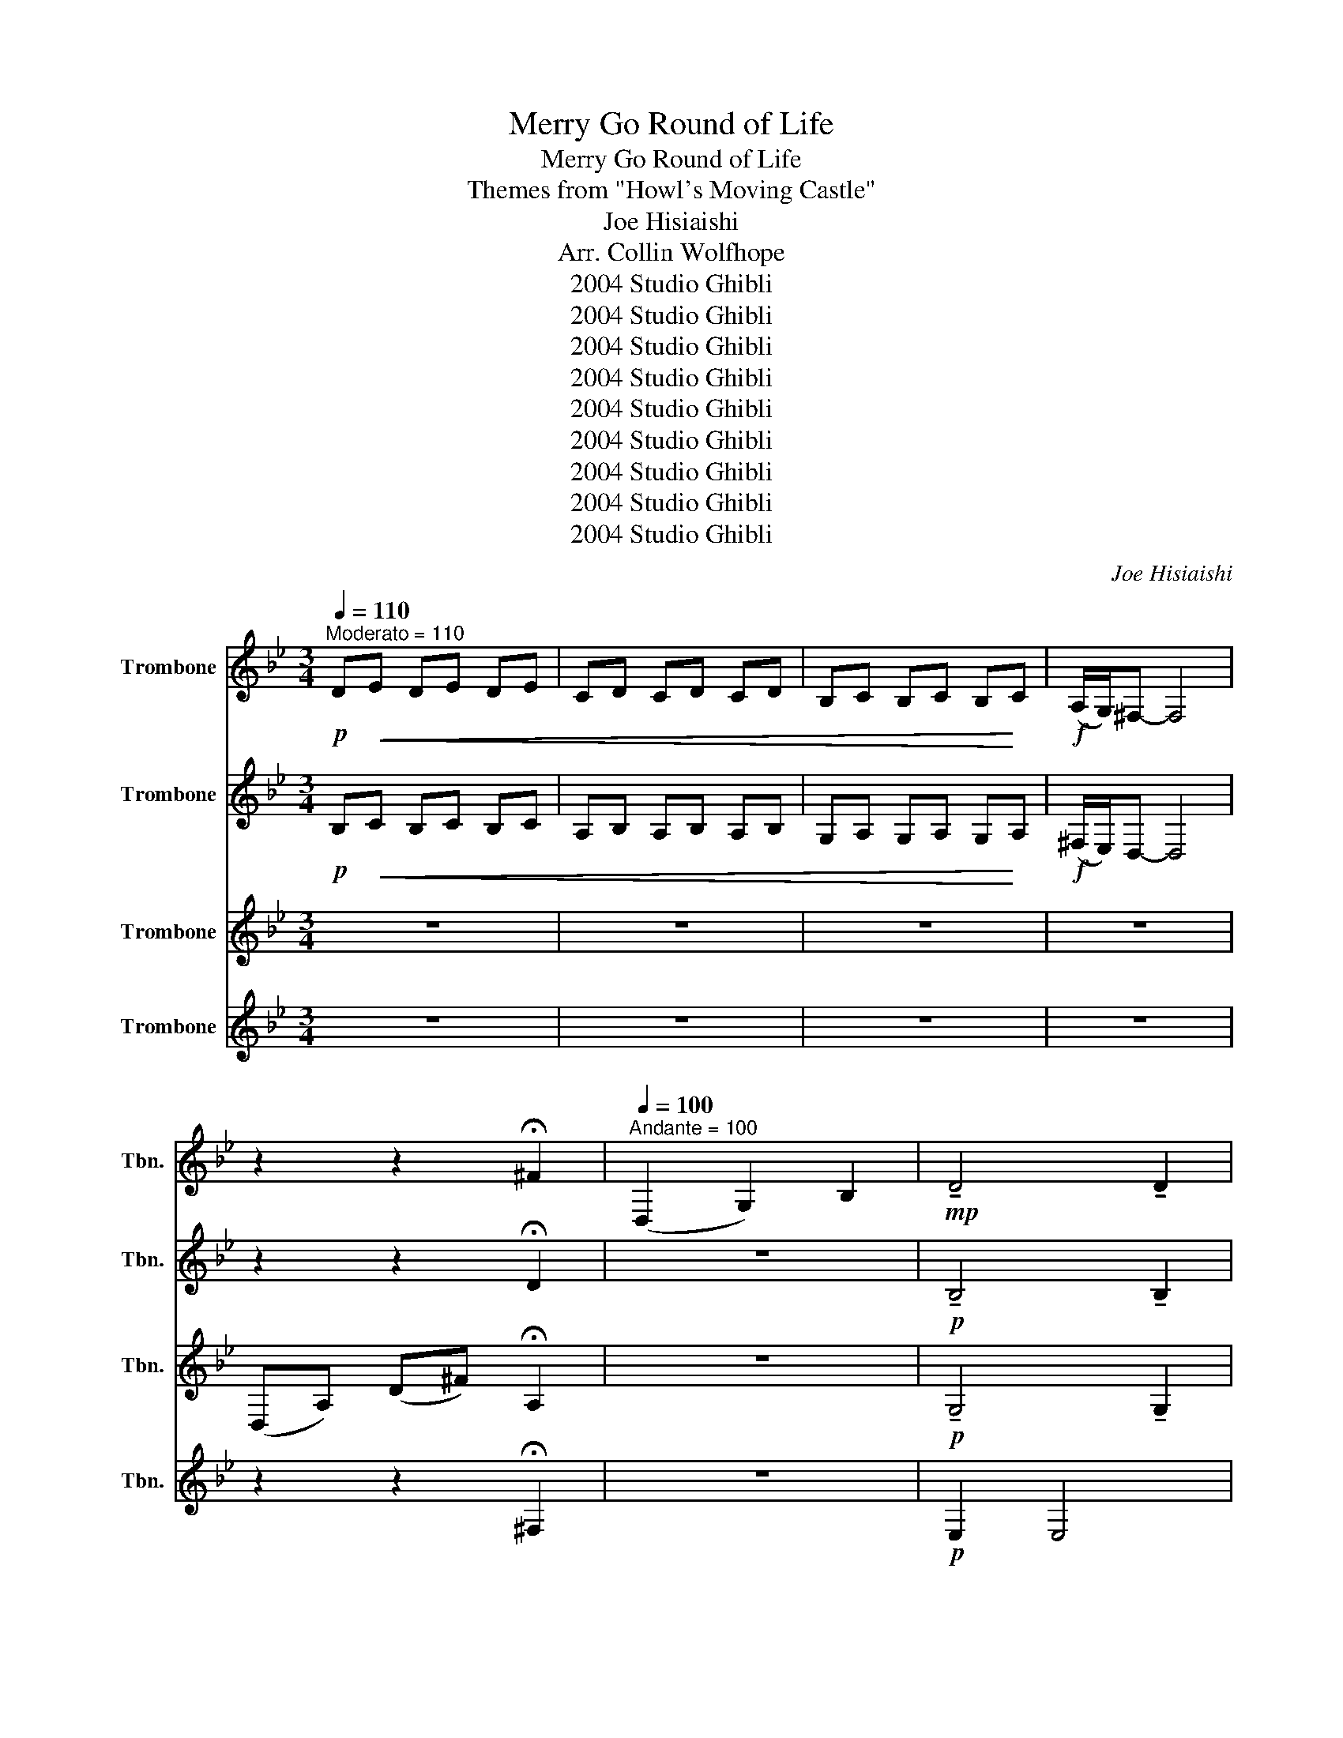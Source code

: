 X:1
T:Merry Go Round of Life
T:Merry Go Round of Life
T:Themes from "Howl's Moving Castle"
T:Joe Hisiaishi
T:Arr. Collin Wolfhope
T:2004 Studio Ghibli
T:2004 Studio Ghibli
T:2004 Studio Ghibli
T:2004 Studio Ghibli
T:2004 Studio Ghibli
T:2004 Studio Ghibli
T:2004 Studio Ghibli
T:2004 Studio Ghibli
T:2004 Studio Ghibli
C:Joe Hisiaishi
Z:Arr. Collin Wolfhope
Z:2004 Studio Ghibli
%%score 1 2 3 4
L:1/8
Q:1/4=110
M:3/4
K:Bb
V:1 treble nm="Trombone" snm="Tbn."
V:2 treble nm="Trombone" snm="Tbn."
V:3 treble nm="Trombone" snm="Tbn."
V:4 treble nm="Trombone" snm="Tbn."
V:1
"^Moderato = 110"!p! D!<(!E DE DE | CD CD CD | B,C B,C B,!<)!C |!f! (A,/G,/)^F,- F,4 | %4
 z2 z2 !fermata!^F2 |[Q:1/4=100]"^Andante = 100" (D,2 G,2) B,2 |!mp! !tenuto!D4 !tenuto!D2 | %7
!<(! (C2 B,2) A,2!<)! |!f! B,6 | z2 z (G, B,)D | G4 G2 | (G2 F2) E2 | F6 |!ff! z2 z (A, D)F | %14
 (A4 G2) | (F2 =E2) F2 | (G4 F2) | (=E4 D2) | (C2 B,2) C2 | (D2 C2) G,2 | A,3 (D, G,)A, | %21
"^expressively" !fermata!z/ (A,/4C/4)B,- B,2 A,2 | z3/4 (C/4B,-) B,A, (G,_G,) | %23
 (E,D,-) !fermata!D,4 |[Q:1/4=184]"^Waltz = 184" !^!G,,2 .G,2 .G,2 | !^!D,2 .G,2 .G,2 | %26
 !^!G,,2 .B,2 .B,2 |!p! D,2!<(! .G,2 .G,2!<)! |!mf! B,4 B,2 | D,2 .^F,2 .F,2 | G,2 .G2 .G2 | %31
 (G,2 F,2) D,2 | C E,2- E, E,2 | F,2 .C2 .C2 | B,2 .D2 .D2 | A,2 G,2 F,2 | =E,2 .D2 .D2 | %37
!>(! A,2 A,2 A,2 | D,2 D2 A,2 | (C4 A,2)!>)! |!pp! C2!<(! F,2 A,2 | A,2 C2 =E,2!<)! | %42
!mf! ^F,2 .A,2 .A,2 | D,2 .G,,2 .G,,2 | C,2 .B,2 .B,2 | D,2 .^F,2 .F,2 | G,2 .G,2 .B,2 | %47
 !>!F,3 !>!B,3 | E,2 .E2 .B,2 | F,2 .C2 .C2 | B,2 .F,2 .F,2 | F,2 F,2 D2 | =E,2 .B,2 .B,2 | %53
 A,2 .=E,2 .E,2 | D,2 .D,2 .A,2 | C2 .D,2 .F,2 | B,2 .F,2 .F,2 | A,2 .=E,2 .E,2 |!mf! D2 ^F,2 F,2 | %59
 ^F,4 F,2 | D,2 .^F,2 .F,2 | D,2 .^F,2 .F,2 | F,2 E,2 D,2 | F,2 A,,2 A,2 | B,,2 F,2 D,2 | %65
 B,2 .F,2 .F,2 | F,2 G,2 B,2 | F,2 F,2 A,2 | B,2 D2 F2 | B,2 F2 D2 | z2!p! (A,,!<(!^C,) .D,.=E, | %71
 (F,=E,) .F,.G, (A,F,)!<)! |!ff! z2 .G,.^F, (G,A,) | G,F, (=E,D,) .^C,.B,, |!mf! D,2 F,2 A,2 | %75
 D,2 D,2 A,,2 |!mf!!>(! =E,2 A,2!>)! ^C2 | z4 A,,2 | A,,4 .A,,2 | A,,2 B,,2 C,2 | D,6 | %81
 F,2 B,2 D,2 | =E4 .E2 | C,2 .=E,2 .E,2 | z2!ff! (3(G,_G,)F, (3=E,_E,D, | %85
 C,2 (3(C=B,)_B, (3A,_A,G, | =E,2 ^D,2 E,2 | (G,2 F,2) =E,2 | (D,2 ^C,2) D,2 | =E,4 A,2 | C4 B,2 | %91
 A,4 G,2 |!ff! ^F,A, (3(CD)C B,2 | z2 (3(B,C)B, A,2 | z2 (3(G,A,)G, ^F,2 |!p! z2 (3(E,^F,)E, D,2 | %96
!mf! G,,2 .D,2 .D,2 | D,2 .^F,2 .F,2 | G,2 D,2 D,2 | C,3 B,,3 |!ff! z2 (G,C) .D.E | C2 z4 | %102
 z2 (F,=E,) .F,.G, | (A,D,) !tenuto!.A,,!tenuto!.B,, !tenuto!.D,!tenuto!.F, | A,4 G,,2- | %105
 G,,2 (F,=E,) ^D,E, | D2 .F,2 .F,2 | C2 .F,2 .F,2 | B,2 .F,2 .F,2 | G,2 G,^F, G,=E, | %110
 z2 (3(A,G,)^F, (3(=E,_E,)D, | (3(D^C)=B, (3(A,G,)^F, (3(=E,_E,)_D, | %112
"^ritardando" (3(D^C)=B, (3(A,G,)^F, (3(=E,_E,)D, |[Q:1/4=110]"^Andante = 110" z2 z4 | %114
 (C3 =B,) A,2 | (^F,3 A,) [=B,B,]2 | =B,4 !fermata!=B,,2 | %117
[Q:1/4=150]"^Allegro = 150" !^!=E,2 .^G,,2 .G,,2 | !^!=E,2 .E,2 .E,2 |!pp!!<(! =E,^D, E,^F, ^G,C | %120
 =B,^A, B,^D =E^F | ^G,^F, G,=B, C^D!<)! | %122
!mp! !fermata!=E2[Q:1/4=54]"^Slower, Expressive"!p!!<(! =E,^G, E!<)!^G |!mf! !fermata!=B6 |] %124
V:2
!p! B,!<(!C B,C B,C | A,B, A,B, A,B, | G,A, G,A, G,!<)!A, |!f! (^F,/E,/)D,- D,4 | %4
 z2 z2 !fermata!D2 | z6 |!p! !tenuto!B,4 !tenuto!B,2 |!<(! ^F,2 F,2 F,2!<)! |!mf! G,6 | G,2 B,4 | %10
 E4 E2 | C2 C2 C2 | D6 |!f! B,2 D4 | F4 D2 | ^C2 C2 C2 | D2 D4 | A,2 F,4 | F,2 D4 | %19
!>(! G,2 G,2 G,2!>)! |!p!!<(! ^F,2!<)! C4 |!f! !>!!fermata!E,6 | !>!D6 | z6 | z6 | z6 | z6 | %27
!mf! (D,2!<(! G,2) B,2!<)! |!ff! D4 D2 | (C2 B,2) A,2 | B,6 | (G,2 B,2) D2 | G4 G2 | (G2 F2) E2 | %34
 F6 | (A,2 D2) F2 | (A4 G2) |!>(! (F2 =E2) F2 | (G4 F2) | (=E4 D2)!>)! |!pp! (C2!<(! B,2) C2 | %41
 (D2 C2) G,2!<)! |!mf! A,4 z2 | D,2 .D,2 .D,2 | C,2 .G,2 .G,2 | D,2 .^F,2 .F,2 | G,2 B,2 G,2 | %47
 !>!_A,3 !>!F,3 | E,2 .B,2 .G,2 | F,2 .E,2 .E,2 | B,2 .A,2 .A,2 | F,2 D2 F,2 | =E, E,2- E, E,2 | %53
 A,,2 .=E,2 .A,,2 | D,2 .A,2 .D,2 | C,2 .A,,2 .A,,2 | B,,2 .A,,2 .A,,2 | A,,2 .A,,2 .A,,2 | %58
!mf! D2 A,2 D,2 | ^F,4 F,2 | D,2 ^F,2 A,2 | D,2 ^F,2 A,2 | F,2 .B,,2 .B,,2 | F,2 .F,2 .F,2 | %64
 B,2 F,2 D2 | B,2 .A,2 .A,2 | F,2 B,2 D2 | F,2 A,2 F,2 | B,,2 F,2 D,2 | B,,2 D,2 F,2 | %70
 D,2!p! .F,2!<(! .F,2 | D,2 A,,2 D,2!<)! |!mp! =E,4 ^C,2 | A,,2 ^C,2 =E,,2 | %74
!ff! z2 (A,^G,) .A,.B, | (A,B,) .G,.A, (F,G,) |!f! .=E,!>(!.F, (G,F,) .E,!>)!.D, | %77
!p! (^C,!<(!A,,) (=B,,C,) (^D,G,)!<)! |!ff! ^F,4 .F,2 | (^F,2 G,2) A,2 | B,6 | B,2 F,2 D,2 | %82
 G,4 .G,2 | G,2 A,2 B,2 | C,6 | z2 G,2 F,2 |!mf! =B,,2 .C,2 .C,2 | =E,2 .=B,2 .B,2 | %88
 A,,2 A,,2 A,,2 | =E,4 z2 | E,4 E,2 | z6 |!f! D,2 ^F,2 D2 | z2 ^F,4 | z2 D,4 |!f! (D,2 G,2) B,2 | %96
 !>!D2 !>!D2 !>!D2 | C2 CA, CA, | (B,A,) G,^F, E,D, | (G,2 B,2) D2 | !>!G3 !^!G2 .G | %101
 (G2 A2) (FE) | F6 | A,2 D2 F2 |!ff! A,4 G,2- | G,2 (F,=E,) ^D,E, | (G,4 F,2-) | %107
 F,2 (=E,D,) (^C,D,) | D2 (CD) CB, | A,3 =B, ^C2 | D6- | D6- |!mf! D6 | z (3=E/^F/E/ ^D2 E2 | %114
 (=E3 D) C2 | (=B,3 ^C) ^D2 | ^D4 !fermata!=B,,2 | !^!=E,2 .E,2 .E,2 | !^!=E,2 .^G,,2 .G,,2 | %119
!pp!!<(! =B,,C, =E,^F, ^G,G, | ^F,F, ^G,^A, =B,C | =B,A, ^G,^F, G,^A,!<)! |!mp! !fermata!=B,2 z4 | %123
!mf! !fermata!^G,6 |] %124
V:3
 z6 | z6 | z6 | z6 | (D,A,) (D^F) !fermata!A,2 | z6 |!p! !tenuto!G,4 !tenuto!G,2 | %7
!<(! C,2 C,2 C,2!<)! |!mf! D,6 | G,2 D4 | B,4 B,2 | G,2 F,2 E,2 | A,6 |!f! B,2 B,4 | D4 B,2 | %15
 G,2 G,2 G,2 | A,2 A,4 | F,2 A,4 | D,2 B,4 |!>(! =E,2 A,4!>)! |!p!!<(! D,2!<)! G,4 | %21
!f! !fermata!A,6 | A,6 | z6 | !^!G,2 .D2 .D2 | !^!D,2 .D2 .D2 | !^!G,2 .D2 .D2 | %27
!p! G,2!<(! .D2 .D2!<)! |!mf! G,2 .D2 .D2 | D,2 .^F,2 .F,2 | G,2 .D2 .D2 | (E,2 B,2) F,2 | %32
 G,2 .D2 .D2 | F,2 .A,2 .A,2 | B,2 .A,2 .A,2 | F,2 .A,2 .A,2 | =E,2 .B,2 .B,2 |!>(! A,2 .^C2 .C2 | %38
 (C4 D2) | C2 .D2 .D2!>)! |!p! F,2!<(! F,2 A,2 | A,2 G,2 G,2!<)! |!f! A,2 C2 =E2 | (D,2 G,2) B,2 | %44
 D4 D2 | (C2 B,2) A,2 | B,6 | (G,2 B,2) D2 | G4 .G2 | (G2 A2) (FE) | F6 | (A,2 D2) F2 | A4 G,2- | %53
 G,2 (F=E) _E=E | (G4 F2-) | F2 (=E2 ^C)D | (D2- D)C B,2 | (A,2- A,)=B, ^C2 |!mf! D6 | ^F,4 F,2 | %60
 D,2 .A,2 .A,2 | D,2 .A,2 .A,2 | G,4 F,2 | E,2 D,2 B,,2 | D,2 E,2 F,2 | B,,2 .D,2 .D,2 | G,4 F,2 | %67
 E,2 D,2 E,2 | F,6 | z6 | D,2!p! .A,,2!<(! .A,,2 | D,2 F,2 A,,2!<)! |!mp! =E,2 .A,2 .A,2 | %73
 A,2 .=E,2 .E,2 | A,4 A,2 | (A,2!>(! G,2)!>)! F,2 |!mp! ^C,6 |!p! A,,2!<(! A,,2 ^C,2!<)! | %78
!mf! D,2 .^F,2 .F,2 | D,2 .^F,2 .F,2 | G,2 F,2 B,2 | D2 F,2 D,2 | =E,2 .C2 .C2 | C,2 .=E,2 .E,2 | %84
 F,2 =E,2 A,2 | F,2 =E,2 A,2 |!mf! =B,2 .A,2 .A,2 | =E,2 .^G,2 .G,2 | A,2 A,2 A,2 | A,2 .^C2 .C2 | %90
 C2 .G,2 .G,2 | C2 G,2 C2 |!ff! ^F,A, (3(CD)C B,2 | z2 (3(B,C)B, A,2 | z2 (3(G,A,)G, ^F,2 | %95
!p! z2 (3(E,^F,)E, D,2 |!ff! z2 (B,A,) .B,.C | A,2 z4 | z2 (G,^F,) .G,.A, | !>!F,3 !>!B,3 | %100
 G,,2 .D,2 .D,2 | F,,2 .A,,2 .A,,2 | F,,2 A,,2 C,2 | F,,2 .A,,2 .A,,2 | =E,,2 .G,,2 .G,,2 | %105
 =E,2 ^C2 G,2 | D,2 .D2 .D2 | C2 .D2 .D2 | B,2 .D2 .D2 | =E,2 .A,2 .G,2 | D,2 .A,2 .A,2 | %111
 ^F2 D2 ^F,2 | D,2!mf! A,2 ^F,2 | z2 z4 | (A,3 G,) =E,2 | (^D,3 ^C,) ^F,2 | ^F,4 !fermata!=B,2 | %117
 =E6- | E6 |!pp!!<(! =E,^D, E,D, E,D, | =E,3 ^D, E,D, | =E,3 ^D, E,D,!<)! | %122
!mp! !fermata!=E,2!p!!p!!<(!!<(! E,^G, =E!<)!!<)!^G |!f! !fermata!=E6 |] %124
V:4
 z6 | z6 | z6 | z6 | z2 z2 !fermata!^F,2 | z6 |!p! E,2 E,4 |!<(! D,2 ^F,2 A,2!<)! |!mf! G,2 D4 | %9
 G,2 B,4 | G,2 G,4 | F,2 C4 | B,2 D4 |!f! B,2 F,4 | B,2 D4 | A,2 G,4 | D,2 D4 | C,2 D4 | B,2 B,4 | %19
!>(! A,2 C4!>)! |!p!!<(! D,2!<)! D,4 |!f! !fermata!^F,6 | ^F,6 | z6 | !^!G,2 .B,2 .B,2 | %25
 !^!D,2 .B,2 .B,2 | !^!G,2 .B,2 .B,2 |!p! G,2!<(! .B,2 .B,2!<)! |!mf! C,2 .G,2 .G,2 | D,2 .D2 .D2 | %30
 G,2 .D2 .D2 | (G,2 D2) !tenuto!D2 | C,2 .G,2 .G,2 | F,2 A,2 F,2 | B,2 .F,2 .F,2 | F,2 A,2 C2 | %36
 =E,2 .G,2 .G,2 |!>(! A,2 .=E,2 .E,2 | D,2 A,2 F,2 | C,2 .F,2 .F,2!>)! |!pp! B,2!<(! F,2 F,2 | %41
 A,2 =E,2 E,2!<)! |!mf! D,2 .^F,2 .F,2 | C,2 .B,,2 .B,,2 | B,,2 .G,2 .G,2 | D,2 .D2 .D2 | %46
 G,2 .D2 .D2 | !>!C,3 !>!D,3 | E,2 .G,2 .E,2 | F,2 .A,2 .A,2 | F,2 .D,2 .D,2 | F,2 A,,2 A,,2 | %52
 =E,2 .G,2 .G,2 | A,,2 .^C,2 .C,2 | D2 .F2 .F2 | C,2 .F,2 .F,2 | B,,2 .D,2 .D,2 | A,,2 .^C,2 .C,2 | %58
!f! D,2 (^F,2 G,2) | A,2 ^F,4 | z2 (D,2 =E,2) | (^F,2 D,2) (D2 | E4) !tenuto!D2 | (C2 B,2) A,2 | %64
 (B,2 C2) D2 | !tenuto!F,4 (F,2 | E4) !tenuto!D2 | (C2 B,2) C2 | D6 | z4 .D2 | %70
!mp! (3(D!<(!=E)D ^C2 D2 | (F2 =E2) D2!<)! |!f! ^C4 (C=E) | A,4 A,2 | F,4 F,2 | (F,2 =E,2) _D,2 | %76
!mf!!>(! (G,4!>)! =E,2) |!p! A,!<(!A, (G,A,) =E2!<)! |!mf! D,2 .D2 .D2 | D,2 .^F,2 .F,2 | %80
 z2!ff! (3(F=E)_E (3D_DC | B,2 (3(B,A,)_A, (3G,_G,F, | =E4 .E2 | (=E2 F2) G2 | A,6 | z2 z2 z2 | %86
!mf! =B,2 .^F,2 .F,2 | =E,2 E,2 =E2 | A,2 ^C2 A,2 | A,,2 ^C,2 A,,2 | C,2 G,,2 C,2 | %91
 C,2 .G,,2 .G,,2 |!f! z2 (A,2 G,2) | z2 (G,2 ^F,2) | z2 (E,2 D,2) |!mf! z2 ^F,2 F,2 | %96
!ff! z2 (G,^F,) .G,.A, | ^F,2 z4 | z2 (E,D,) .E,.F, | !>!G,3 !>!F,3 | G,2 .B,,2 .B,,2 | %101
 F,2 .C,2 .C,2 | (A,C) D2 C2 | F,2 .D,2 .D,2 | =E,2 .B,,2 .B,,2 | =E,2 G,2 ^C2 | D2 .A,2 .A,2 | %107
 C2 .A,2 .A,2 | B,2 .A,2 .A,2 | A,2 .=E,2 .E,2 | D,2 .A,2 .A,2 | A,2 ^F,2 D,2 |!p! D,2 ^F,2 A,2 | %113
 z2 z4 | (C3 =B,) A,2 | (^F,3 =E,) =B,,2 | =B,,4 !fermata!B,,2 | =E,6- | E,6 | %119
!pp!!<(! =B,,^A,, B,,A,, B,,A,, | =B,,3 ^A,, B,,A,, | =B,,3 ^F,, ^G,,^A,,!<)! | %122
!p! !fermata!=B,,2 z4 |!f! !fermata!=B,,6 |] %124

